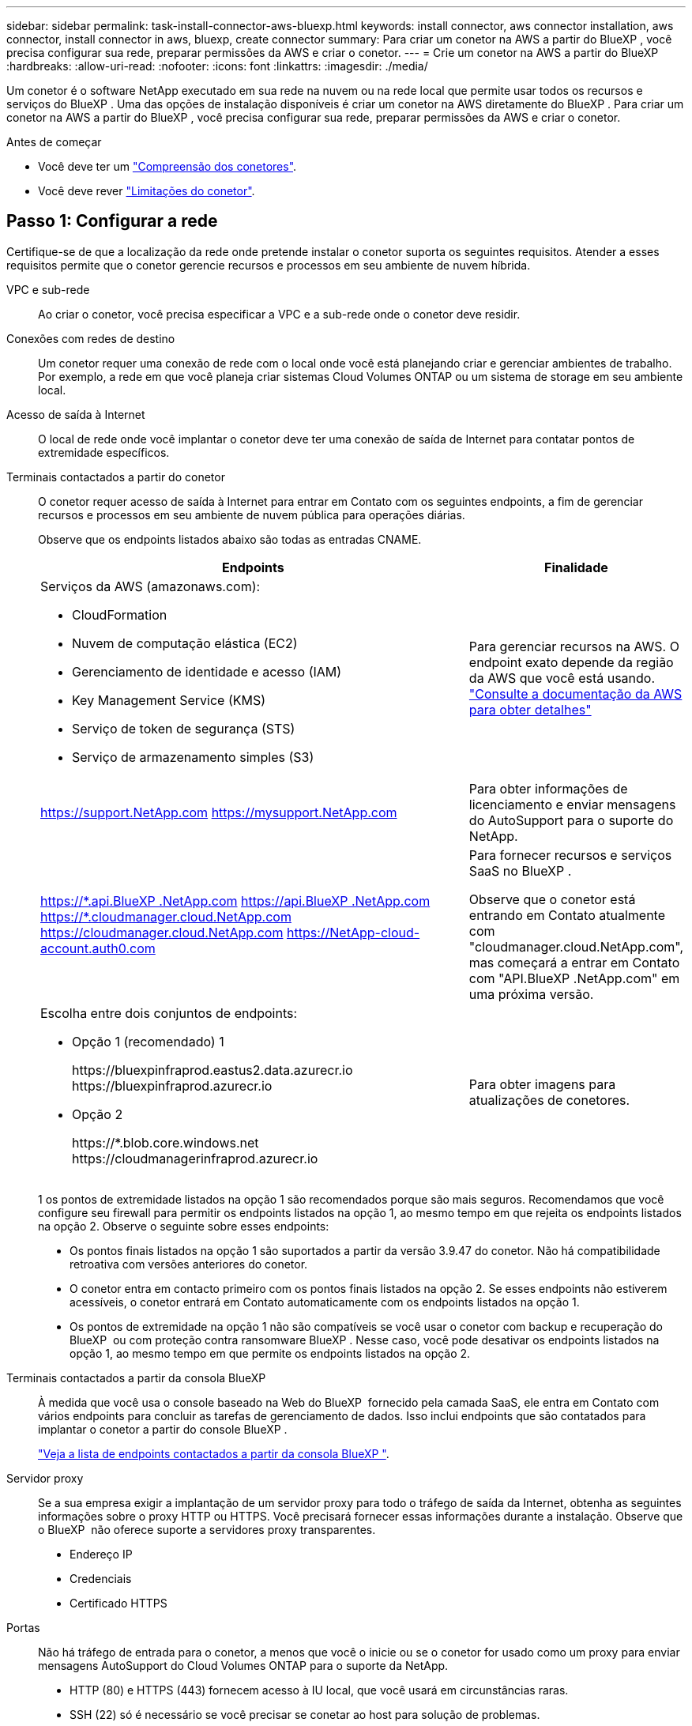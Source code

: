 ---
sidebar: sidebar 
permalink: task-install-connector-aws-bluexp.html 
keywords: install connector, aws connector installation, aws connector, install connector in aws, bluexp, create connector 
summary: Para criar um conetor na AWS a partir do BlueXP , você precisa configurar sua rede, preparar permissões da AWS e criar o conetor. 
---
= Crie um conetor na AWS a partir do BlueXP
:hardbreaks:
:allow-uri-read: 
:nofooter: 
:icons: font
:linkattrs: 
:imagesdir: ./media/


[role="lead"]
Um conetor é o software NetApp executado em sua rede na nuvem ou na rede local que permite usar todos os recursos e serviços do BlueXP . Uma das opções de instalação disponíveis é criar um conetor na AWS diretamente do BlueXP . Para criar um conetor na AWS a partir do BlueXP , você precisa configurar sua rede, preparar permissões da AWS e criar o conetor.

.Antes de começar
* Você deve ter um link:concept-connectors.html["Compreensão dos conetores"].
* Você deve rever link:reference-limitations.html["Limitações do conetor"].




== Passo 1: Configurar a rede

Certifique-se de que a localização da rede onde pretende instalar o conetor suporta os seguintes requisitos. Atender a esses requisitos permite que o conetor gerencie recursos e processos em seu ambiente de nuvem híbrida.

VPC e sub-rede:: Ao criar o conetor, você precisa especificar a VPC e a sub-rede onde o conetor deve residir.


Conexões com redes de destino:: Um conetor requer uma conexão de rede com o local onde você está planejando criar e gerenciar ambientes de trabalho. Por exemplo, a rede em que você planeja criar sistemas Cloud Volumes ONTAP ou um sistema de storage em seu ambiente local.


Acesso de saída à Internet:: O local de rede onde você implantar o conetor deve ter uma conexão de saída de Internet para contatar pontos de extremidade específicos.


Terminais contactados a partir do conetor:: O conetor requer acesso de saída à Internet para entrar em Contato com os seguintes endpoints, a fim de gerenciar recursos e processos em seu ambiente de nuvem pública para operações diárias.
+
--
Observe que os endpoints listados abaixo são todas as entradas CNAME.

[cols="2a,1a"]
|===
| Endpoints | Finalidade 


 a| 
Serviços da AWS (amazonaws.com):

* CloudFormation
* Nuvem de computação elástica (EC2)
* Gerenciamento de identidade e acesso (IAM)
* Key Management Service (KMS)
* Serviço de token de segurança (STS)
* Serviço de armazenamento simples (S3)

 a| 
Para gerenciar recursos na AWS. O endpoint exato depende da região da AWS que você está usando. https://docs.aws.amazon.com/general/latest/gr/rande.html["Consulte a documentação da AWS para obter detalhes"^]



 a| 
https://support.NetApp.com https://mysupport.NetApp.com
 a| 
Para obter informações de licenciamento e enviar mensagens do AutoSupport para o suporte do NetApp.



 a| 
https://\*.api.BlueXP .NetApp.com https://api.BlueXP .NetApp.com https://*.cloudmanager.cloud.NetApp.com https://cloudmanager.cloud.NetApp.com https://NetApp-cloud-account.auth0.com
 a| 
Para fornecer recursos e serviços SaaS no BlueXP .

Observe que o conetor está entrando em Contato atualmente com "cloudmanager.cloud.NetApp.com", mas começará a entrar em Contato com "API.BlueXP .NetApp.com" em uma próxima versão.



 a| 
Escolha entre dois conjuntos de endpoints:

* Opção 1 (recomendado) 1
+
\https://bluexpinfraprod.eastus2.data.azurecr.io \https://bluexpinfraprod.azurecr.io

* Opção 2
+
\https://*.blob.core.windows.net \https://cloudmanagerinfraprod.azurecr.io


 a| 
Para obter imagens para atualizações de conetores.

|===
1 os pontos de extremidade listados na opção 1 são recomendados porque são mais seguros. Recomendamos que você configure seu firewall para permitir os endpoints listados na opção 1, ao mesmo tempo em que rejeita os endpoints listados na opção 2. Observe o seguinte sobre esses endpoints:

* Os pontos finais listados na opção 1 são suportados a partir da versão 3.9.47 do conetor. Não há compatibilidade retroativa com versões anteriores do conetor.
* O conetor entra em contacto primeiro com os pontos finais listados na opção 2. Se esses endpoints não estiverem acessíveis, o conetor entrará em Contato automaticamente com os endpoints listados na opção 1.
* Os pontos de extremidade na opção 1 não são compatíveis se você usar o conetor com backup e recuperação do BlueXP  ou com proteção contra ransomware BlueXP . Nesse caso, você pode desativar os endpoints listados na opção 1, ao mesmo tempo em que permite os endpoints listados na opção 2.


--


Terminais contactados a partir da consola BlueXP :: À medida que você usa o console baseado na Web do BlueXP  fornecido pela camada SaaS, ele entra em Contato com vários endpoints para concluir as tarefas de gerenciamento de dados. Isso inclui endpoints que são contatados para implantar o conetor a partir do console BlueXP .
+
--
link:reference-networking-saas-console.html["Veja a lista de endpoints contactados a partir da consola BlueXP "].

--


Servidor proxy:: Se a sua empresa exigir a implantação de um servidor proxy para todo o tráfego de saída da Internet, obtenha as seguintes informações sobre o proxy HTTP ou HTTPS. Você precisará fornecer essas informações durante a instalação. Observe que o BlueXP  não oferece suporte a servidores proxy transparentes.
+
--
* Endereço IP
* Credenciais
* Certificado HTTPS


--


Portas:: Não há tráfego de entrada para o conetor, a menos que você o inicie ou se o conetor for usado como um proxy para enviar mensagens AutoSupport do Cloud Volumes ONTAP para o suporte da NetApp.
+
--
* HTTP (80) e HTTPS (443) fornecem acesso à IU local, que você usará em circunstâncias raras.
* SSH (22) só é necessário se você precisar se conetar ao host para solução de problemas.
* Conexões de entrada pela porta 3128 são necessárias se você implantar sistemas Cloud Volumes ONTAP em uma sub-rede onde uma conexão de saída à Internet não está disponível.
+
Se os sistemas Cloud Volumes ONTAP não tiverem uma conexão de saída à Internet para enviar mensagens AutoSupport, o BlueXP  configura automaticamente esses sistemas para usar um servidor proxy incluído no conetor. O único requisito é garantir que o grupo de segurança do conetor permita conexões de entrada pela porta 3128. Você precisará abrir essa porta depois de implantar o conetor.



--


Ativar NTP:: Se estiver a planear utilizar a classificação BlueXP  para analisar as suas fontes de dados empresariais, deve ativar um serviço de Protocolo de tempo de rede (NTP) no sistema de conetores BlueXP  e no sistema de classificação BlueXP  para que o tempo seja sincronizado entre os sistemas. https://docs.netapp.com/us-en/bluexp-classification/concept-cloud-compliance.html["Saiba mais sobre a classificação BlueXP"^]
+
--
Você precisará implementar esse requisito de rede depois de criar o conetor.

--




== Etapa 2: Configurar permissões da AWS

O BlueXP  precisa se autenticar com a AWS antes de implantar a instância do Connector na VPC. Você pode escolher um destes métodos de autenticação:

* Deixe o BlueXP  assumir uma função do IAM que tenha as permissões necessárias
* Forneça uma chave de acesso da AWS e uma chave secreta para um usuário do IAM que tenha as permissões necessárias


Com qualquer uma das opções, o primeiro passo é criar uma política do IAM. Esta política contém apenas as permissões necessárias para iniciar a instância do Connector no AWS a partir do BlueXP .

Se necessário, você pode restringir a política do IAM usando o elemento IAM `Condition`. https://docs.aws.amazon.com/IAM/latest/UserGuide/reference_policies_elements_condition.html["Documentação da AWS: Elemento condição"^]

.Passos
. Vá para o console do AWS IAM.
. Selecione *políticas > criar política*.
. Selecione *JSON*.
. Copie e cole a seguinte política:
+
Esta política contém apenas as permissões necessárias para iniciar a instância do Connector no AWS a partir do BlueXP . Quando o BlueXP  cria o conetor, ele aplica um novo conjunto de permissões à instância do conetor que permite que o conetor gerencie recursos da AWS. link:reference-permissions-aws.html["Exibir permissões necessárias para a própria instância do conetor"].

+
[source, json]
----
{
  "Version": "2012-10-17",
  "Statement": [
    {
      "Effect": "Allow",
      "Action": [
        "iam:CreateRole",
        "iam:DeleteRole",
        "iam:PutRolePolicy",
        "iam:CreateInstanceProfile",
        "iam:DeleteRolePolicy",
        "iam:AddRoleToInstanceProfile",
        "iam:RemoveRoleFromInstanceProfile",
        "iam:DeleteInstanceProfile",
        "iam:PassRole",
        "iam:ListRoles",
        "ec2:DescribeInstanceStatus",
        "ec2:RunInstances",
        "ec2:ModifyInstanceAttribute",
        "ec2:CreateSecurityGroup",
        "ec2:DeleteSecurityGroup",
        "ec2:DescribeSecurityGroups",
        "ec2:RevokeSecurityGroupEgress",
        "ec2:AuthorizeSecurityGroupEgress",
        "ec2:AuthorizeSecurityGroupIngress",
        "ec2:RevokeSecurityGroupIngress",
        "ec2:CreateNetworkInterface",
        "ec2:DescribeNetworkInterfaces",
        "ec2:DeleteNetworkInterface",
        "ec2:ModifyNetworkInterfaceAttribute",
        "ec2:DescribeSubnets",
        "ec2:DescribeVpcs",
        "ec2:DescribeDhcpOptions",
        "ec2:DescribeKeyPairs",
        "ec2:DescribeRegions",
        "ec2:DescribeInstances",
        "ec2:CreateTags",
        "ec2:DescribeImages",
        "ec2:DescribeAvailabilityZones",
        "ec2:DescribeLaunchTemplates",
        "ec2:CreateLaunchTemplate",
        "cloudformation:CreateStack",
        "cloudformation:DeleteStack",
        "cloudformation:DescribeStacks",
        "cloudformation:DescribeStackEvents",
        "cloudformation:ValidateTemplate",
        "ec2:AssociateIamInstanceProfile",
        "ec2:DescribeIamInstanceProfileAssociations",
        "ec2:DisassociateIamInstanceProfile",
        "iam:GetRole",
        "iam:TagRole",
        "kms:ListAliases",
        "cloudformation:ListStacks"
      ],
      "Resource": "*"
    },
    {
      "Effect": "Allow",
      "Action": [
        "ec2:TerminateInstances"
      ],
      "Condition": {
        "StringLike": {
          "ec2:ResourceTag/OCCMInstance": "*"
        }
      },
      "Resource": [
        "arn:aws:ec2:*:*:instance/*"
      ]
    }
  ]
}
----
. Selecione *Next* e adicione tags, se necessário.
. Selecione *seguinte* e introduza um nome e uma descrição.
. Selecione *criar política*.
. Anexe a política a uma função do IAM que o BlueXP  pode assumir ou a um usuário do IAM para que você possa fornecer chaves de acesso ao BlueXP :
+
** (Opção 1) Configurar uma função do IAM que o BlueXP  pode assumir:
+
... Vá para o console do AWS IAM na conta de destino.
... Em Gerenciamento de Acesso, selecione *funções > criar função* e siga as etapas para criar a função.
... Em *tipo de entidade confiável*, selecione *conta AWS*.
... Selecione *outra conta AWS* e insira o ID da conta SaaS do BlueXP : 952013314444
... Selecione a política que você criou na seção anterior.
... Depois de criar a função, copie a função ARN para que possa colá-la no BlueXP  quando criar o conetor.


** (Opção 2) Configurar permissões para um usuário do IAM para que você possa fornecer chaves de acesso ao BlueXP :
+
... No console do AWS IAM, selecione *Users* e, em seguida, selecione o nome de usuário.
... Selecione *Adicionar permissões > Anexar políticas existentes diretamente*.
... Selecione a política criada.
... Selecione *seguinte* e, em seguida, selecione *Adicionar permissões*.
... Certifique-se de que tem a chave de acesso e a chave secreta para o utilizador do IAM.






.Resultado
Agora você deve ter uma função do IAM que tenha as permissões necessárias ou um usuário do IAM que tenha as permissões necessárias. Ao criar o conetor a partir do BlueXP , você pode fornecer informações sobre a função ou as chaves de acesso.



== Passo 3: Crie o conetor

Crie o conetor diretamente do console baseado na Web do BlueXP .

.Sobre esta tarefa
* A criação do conetor do BlueXP  implanta uma instância do EC2 na AWS usando uma configuração padrão. Depois de criar o conetor, você não deve mudar para um tipo de instância EC2 menor que tenha menos CPU ou RAM. link:reference-connector-default-config.html["Saiba mais sobre a configuração padrão do conetor"].
* Quando o BlueXP  cria o conetor, ele cria uma função do IAM e um perfil de instância para a instância. Essa função inclui permissões que permitem que o conetor gerencie recursos da AWS. Você precisa garantir que a função seja mantida atualizada à medida que novas permissões são adicionadas em versões subsequentes. link:reference-permissions-aws.html["Saiba mais sobre a política do IAM para o conetor"].


.Antes de começar
Você deve ter o seguinte:

* Um método de autenticação da AWS: Uma função do IAM ou chaves de acesso para um usuário do IAM com as permissões necessárias.
* VPC e sub-rede que atendem aos requisitos de rede.
* Um par de chaves para a instância EC2.
* Detalhes sobre um servidor proxy, se for necessário um proxy para acesso à Internet a partir do conetor.


.Passos
. Selecione a lista suspensa *Connector* e selecione *Add Connector*.
+
image:screenshot_connector_add.gif["Uma captura de tela que mostra o ícone do conetor no cabeçalho e a ação Adicionar conetor."]

. Escolha *Amazon Web Services* como seu provedor de nuvem e selecione *continuar*.
. Na página *implantando um conetor*, revise os detalhes sobre o que você precisará. Você tem duas opções:
+
.. Selecione *continuar* para se preparar para a implantação usando o guia do produto. Cada etapa do guia do produto inclui as informações contidas nesta página da documentação.
.. Selecione *Skip to Deployment* se você já tiver preparado seguindo as etapas desta página.


. Siga as etapas no assistente para criar o conetor:
+
** *Get Ready*: Revise o que você vai precisar.
** *Credenciais da AWS*: Especifique sua região da AWS e escolha um método de autenticação, que é uma função do IAM que o BlueXP  pode assumir ou uma chave de acesso e chave secreta da AWS.
+

TIP: Se você escolher *assumir função*, você poderá criar o primeiro conjunto de credenciais a partir do assistente de implantação do conetor. Qualquer conjunto adicional de credenciais deve ser criado a partir da página credenciais. Eles estarão disponíveis no assistente em uma lista suspensa. link:task-adding-aws-accounts.html["Saiba como adicionar credenciais adicionais"].

** * Detalhes *: Fornecer detalhes sobre o conetor.
+
*** Insira um nome para a instância.
*** Adicione tags personalizadas (metadados) à instância.
*** Escolha se deseja que o BlueXP  crie uma nova função que tenha as permissões necessárias ou se deseja selecionar uma função existente configurada com link:reference-permissions-aws.html["as permissões necessárias"]o .
*** Escolha se pretende encriptar os discos EBS do conetor. Você tem a opção de usar a chave de criptografia padrão ou usar uma chave personalizada.


** *Rede*: Especifique uma VPC, sub-rede e par de chaves para a instância, escolha se deseja ativar um endereço IP público e, opcionalmente, especifique uma configuração de proxy.
+
Certifique-se de que tem o par de chaves correto a utilizar com o conetor. Sem um par de chaves, você não será capaz de acessar a máquina virtual do conetor.

** *Grupo de segurança*: Escolha se deseja criar um novo grupo de segurança ou se deseja selecionar um grupo de segurança existente que permita as regras de entrada e saída necessárias.
+
link:reference-ports-aws.html["Veja as regras do grupo de segurança da AWS"].

** *Revisão*: Revise suas seleções para verificar se a configuração está correta.


. Selecione *Adicionar*.
+
A instância deve estar pronta em cerca de 7 minutos. Você deve permanecer na página até que o processo esteja concluído.



.Resultado
Após o processo ser concluído, o conetor está disponível para uso no BlueXP .

Se você tiver buckets do Amazon S3 na mesma conta da AWS onde criou o conetor, verá um ambiente de trabalho do Amazon S3 aparecer automaticamente na tela do BlueXP . https://docs.netapp.com/us-en/bluexp-s3-storage/index.html["Saiba como gerenciar buckets do S3 no BlueXP "^]
